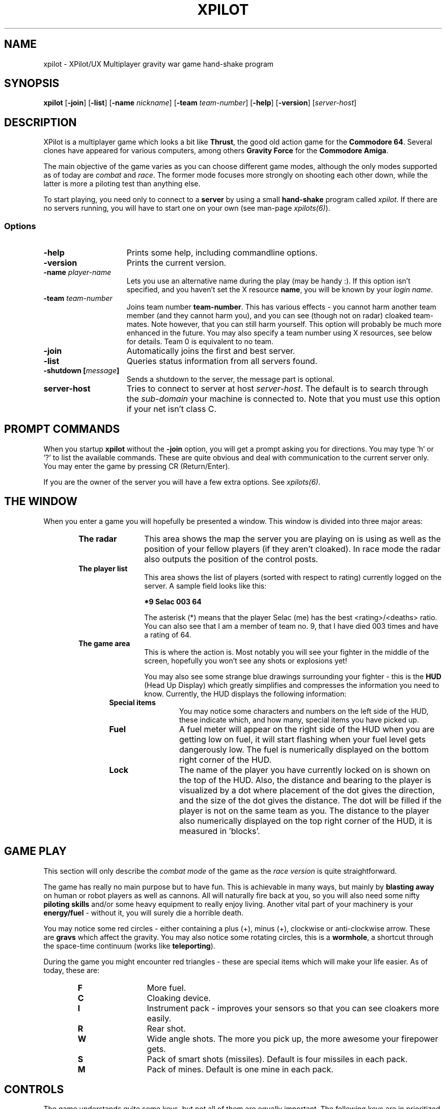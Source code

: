 .\" -*-Text-*-
.\";;;;;;;;;;;;;;;;;;;;;;;;;;;;;;;;;;;;;;;;;;;;;;;;;;;;;;;;;;;;;;;;;;;;;;;;;;;;
.\"
.\" File:         xpilot.6
.\" Description:  XPilot man page
.\" Author:       Bjoern Stabell & Ken Ronny Schouten
.\" Modified:     910520
.\" Language:     Text
.\" Package:      xpilot
.\"
.\" (c) Copyright 1991, UiT, all rights reserved.
.\"
.\";;;;;;;;;;;;;;;;;;;;;;;;;;;;;;;;;;;;;;;;;;;;;;;;;;;;;;;;;;;;;;;;;;;;;;;;;;;;
.TH XPILOT 6 "Version 1.2" "BS & "
.ad b
.SH NAME
xpilot \- XPilot/UX  Multiplayer gravity war game hand-shake program

.SH SYNOPSIS

.BR xpilot
[\fB-join\fR]
[\fB-list\fR]
[\fB-name \fInickname\fR]
[\fB-team \fIteam-number\fR]
[\fB-help\fR]
[\fB-version\fR]
[\fIserver-host\fR]

.SH DESCRIPTION
XPilot is a multiplayer game which looks a bit like \fBThrust\fP, the good
old action game for the \fBCommodore 64\fP.  Several clones have appeared
for various computers, among others \fBGravity Force\fP for the
\fBCommodore Amiga\fP.

The main objective of the game varies as you can choose different game
modes, although the only modes supported as of today are \fIcombat\fR and
\fIrace\fR.  The former mode focuses more strongly on shooting each other
down, while the latter is more a piloting test than anything else.

To start playing, you need only to connect to a \fBserver\fP by using a
small \fBhand-shake\fP program called \fIxpilot\fR.  If there are no
servers running, you will have to start one on your own (see man-page
\fIxpilots(6)\fP).

.SS Options

.TP 15
.B -help
Prints some help, including commandline options.

.TP 15
.B -version
Prints the current version.

.TP 15
.B -name \fIplayer-name\fP
Lets you use an alternative name during the play (may be handy :).  If this
option isn't specified, and you haven't set the X resource \fPname\fP, you
will be known by your \fIlogin name\fR.

.TP 15
.B -team \fIteam-number\fP
Joins team number \fBteam-number\fR.  This has various effects - you cannot
harm another team member (and they cannot harm you), and you can see
(though not on radar) cloaked team-mates.  Note however, that you can
still harm yourself.  This option will probably be much more enhanced
in the future.  You may also specify a team number using X resources, see
below for details.  Team 0 is equivalent to no team.

.TP 15
.B -join
Automatically joins the first and best server.

.TP 15
.B -list
Queries status information from all servers found.

.TP 15
.B -shutdown [\fImessage\fP]
Sends a shutdown to the server, the message part is optional.

.TP 15
.B server-host
Tries to connect to server at host \fIserver-host\fR.  The default is to
search through the \fIsub-domain\fR your machine is connected to.  Note
that you must use this option if your net isn't class C.

.SH PROMPT COMMANDS
When you startup \fBxpilot\fP without the \fB-join\fP option, you will get
a prompt asking you for directions.  You may type 'h' or '?' to list the
available commands.  These are quite obvious and deal with communication to
the current server only.  You may enter the game by pressing CR (Return/Enter).

If you are the owner of the server you will have a few extra options.  See
\fIxpilots(6)\fP.

.SH THE WINDOW
When you enter a game you will hopefully be presented a window.  This
window is divided into three major areas:
.RS 6
.TP 12
.B The radar
This area shows the map the server you are playing on is using as well as
the position of your fellow players (if they aren't cloaked).  In race mode
the radar also outputs the position of the control posts.
.TP 12
.B The player list
This area shows the list of players (sorted with respect to rating)
currently logged on the server.  A sample field looks like this:
.IP
.B 	*9	Selac			003		64
.IP
The asterisk (*) means that the player Selac (me) has the best
<rating>/<deaths> ratio.  You can also see that I am a member of team no.
9, that I have died 003 times and have a rating of 64.
.TP 12
.B The game area
This is where the action is.  Most notably you will see your fighter in the
middle of the screen, hopefully you won't see any shots or explosions yet!

You may also see some strange blue drawings surrounding your fighter - this
is the \fBHUD\fP (Head Up Display) which greatly simplifies and compresses
the information you need to know.  Currently, the HUD displays the
following information:
.RS 6
.TP 12
.B Special items
You may notice some characters and numbers on the left side of the HUD,
these indicate which, and how many, special items you have picked up.
.TP 12
.B Fuel
A fuel meter will appear on the right side of the HUD when you are getting
low on fuel, it will start flashing when your fuel level gets dangerously
low.  The fuel is numerically displayed on the bottom right corner of the
HUD.
.TP 12
.B Lock
The name of the player you have currently locked on is shown on the top of
the HUD.  Also, the distance and bearing to the player is visualized by a
dot where placement of the dot gives the direction, and the size of the dot
gives the distance.  The dot will be filled if the player is not on the
same team as you.  The distance to the player also numerically displayed on
the top right corner of the HUD, it is measured in 'blocks'.
.RS -6

.SH GAME PLAY
This section will only describe the \fIcombat mode\fR of the game as the
\fIrace version\fR is quite straightforward.

The game has really no main purpose but to have fun.  This is achievable in
many ways, but mainly by \fBblasting away\fP on human or robot players as
well as cannons.  All will naturally fire back at you, so you will also
need some nifty \fBpiloting skills\fP and/or some heavy equipment to really
enjoy living.  Another vital part of your machinery is your
\fBenergy/fuel\fP - without it, you will surely die a horrible death.

You may notice some red circles - either containing a plus (+), minus (+),
clockwise or anti-clockwise arrow.  These are \fBgravs\fP which affect the
gravity.  You may also notice some rotating circles, this is a
\fBwormhole\fP, a shortcut through the space-time continuum (works like
\fBteleporting\fP).

During the game you might encounter red triangles - these are special items
which will make your life easier.  As of today, these are:

.RS 6
.TP 12
.B F
More fuel.
.TP 12
.B C
Cloaking device.
.TP 12
.B I
Instrument pack - improves your sensors so that you can see cloakers more
easily.
.TP 12
.B R
Rear shot.
.TP 12
.B W
Wide angle shots.  The more you pick up, the more awesome your firepower gets.
.TP 12
.B S
Pack of smart shots (missiles).  Default is four missiles in each pack.
.TP 12
.B M
Pack of mines.  Default is one mine in each pack.

.SH CONTROLS
The game understands quite some keys, but not all of them are equally
important.  The following keys are in prioritized order, and note that a |
is used to separate equivalent keys.  The words inside the curly braces {}
are the name of the resources that corresponds to the actions, see
Xresources below.
.RS 2
.TP 4
\fIPrimary keys\fR
The primary keys are:
.RS 6
.TP 12
.B a {keyTurnLeft}
Turn left (anti-clockwise).
.TP 12
.B s {keyTurnRight}
Turn right (clockwise).
.TP 12
.B shift {keyThrust}
Thrust me.
.TP 12
.B return {keyFireShot}
Fire normal shot.
.TP 12
.B space | right-meta {keyShield}
Activate shield.  Must be held down for continuous use.
.TP 12
.B ctrl | f {keyRefuel}
Try to connect to nearest fuel station.  Must be held down during refueling.
.RS -6
.TP 4
\fISecondary keys\fR
The following commands are not always available, some require special items
to have any functionality at all.
.RS 6
.TP 12
.B q {keySelfDestruct}
Self destruct.  At last we managed to include a timer, got rid of all those
nasty I'd-rather-die-by-my-own-hands-than-let-you-kill-me-and-get-all-
the-points pilots.
.TP 12
.B backSpace {keyCloak}
Enable/disable cloaking device if available.  You will be invisible on both
radar and on screen, but beware - the device is not foolproof, it is
not cheap on your fuel and the only thing becoming invisible is your ship,
i.e. the exhaust-flames will still be visible.
.TP 12
.B Esc {keySwapSettings}
Toggle between two different settings.  You'll probably want more power
and a larger turn rate in combat than when you're doing some critical
maneuvering.  Also, the game speed (unfortunately) varies as the load of
the machines and the net varies.
.TP 12
.B Tab {keyDropMine}
Drop a proximity mine.  The mine will detonate after a certain amount of
time (quite large actually) or when a foe comes too near.
.TP 12
.B Home {keyChangeHome}
Change home base.  You will need to be landed on the base of your choice.
(The \fBHome\fP key is located just right of the \fBReturn\fP key on most
HP-keyboards.)  These keys are convenient for HP keyboards, also somewhat
adapted to SUN keyboards.
.TP 12
.B p {keyPause}
Parking mode - you can only park while you're landed on your own home base,
and when you park, you cannot rejoin the game until the P has stopped
blinking (to prevent users from using this option to run away from a
battle).

.TP 0
These keys let you adjust the control sensitivity:
.TP 12
.B * {keyIncreasePower}
Increase engine power.
.TP 12
.B / {keyDecreasePower}
Decrease engine power.
.TP 12
.B + {keyIncreaseTurnspeed}
Increase turn speed.
.TP 12
.B - {keyDecreaseTurnspeed}
Decrease turn speed.
.TP 12
.B [ {keySlowdown}
Slows down the game (owner only).
.TP 12
.B ] {keySpeedup}
Speeds up the game (owner only).

.TP 0
The following requires that you have a \fBlock\fP on somebody:
.TP 12
.B \e (backSlash) | LF (lineFeed) {keyFireMissile}
Fire smart missile if available.  The missile will home onto the player
that you have currently locked on.  You must have \fBa clear lock\fP on a
player for this to work.
.TP 12
.B Select | Up | Down {keyLockClose}
Will lock onto the closest player if he/she is within range.
.TP 12
.B Next | Right {keyLockNext}
Will, if possible, lock onto the next player in the game.
.TP 12
.B Prior (Prev) | Left {keyLockPrev}
Will, if possible, lock onto the previous player in the game.

.RS -6
.TP 0
There is even a cheat mode, and a possibility to join the 'twilight-
zone boys' if you should be so lucky to hit the right key while the option
isn't disabled.  But don't lose any sleep over it, it's not that easy.
Usually, this option is disabled.

.SH X RESOURCES
XPilot understands the following X resources in addition to the key
resources described above:
.RS 6
.TP 12
.B name
Nick name of your player.
.TP 12
.B team
Preferred team number.
.TP 12
.B power
Primary power setting of your engine.  Primary in this context means that it
is part of the default setting, secondary means the other setting (two
different settings are available, pressing \fBEsc\fP will switch between
them).  You may change "sensitivity" of your ship by adjusting these
parameters.  Often you would like one setting to be more "rough" than the
other - one setting for fine maneuvering and one for racing. (Default 45.0)
.TP 12
.B turnSpeed
Primary turnspeed setting of your ship. (Default 30.0)
.TP 12
.B turnResistance
Primary turnresistance setting of your ship.  This value determines how
fast your ship will stop rotating, i.e. the rotating speed of your ship is
set equal to itself multiplied by this value.  Obviously the value has to
lie between 0.0 (exclusive) and 1.0 (inclusive).  (Default 0.12)
.TP 12
.B altPower
Secondary power setting of your engine. (Default 35.0)
.TP 12
.B altTurnSpeed
Secondary turnspeed setting of your ship. (Default 25.0)
.TP 12
.B altTurnResistance
Secondary turnresistance setting of your ship. (Default 0.12)
.TP 12
.B fuelNotify
The limit when the HUD fuel bar will become visible. (Default 500.0)
.TP 12
.B fuelWarning
The limit when the HUD fuel bar will start flashing. (Default 200.0)
.TP 12
.B fuelCritical
The limit when the HUD fuel bar will flash faster. (Default 100.0)
.TP 12
.B showHUD
Should the HUD be on or off. (Default true)
.TP 12
.B verticalHUDLine
Should the vertical lines in the HUD be drawn. (Default false)
.TP 12
.B horizontalHUDLine
Should the horizontal lines in the HUD be drawn. (Default true)
.TP 12
.B fuelMeter
Determines if the fuel meter should be visible. This meter visualizes your
fuel level in a different way than \fBfuelGauge\fP does.
.TP 12
.B fuelGauge
Determines if the fuel gauge should be visible. See \fBfuelMeter\fP.
.TP 12
.B turnSpeedMeter
Should the turnspeed meter be visible at all times. (Default false)
.TP 12
.B powerMeter
Should the power meter be visible at all times. (Default false)
.RS -6

.SH EXAMPLES
The simplest invocation of the hand-shake program is to just type:
.IP
.B xpilot
.PP
This will force the program to search after a server on all the machines
on your sub-domain (i.e. all the machines with the all but the last part of
the IP address in common).

Say this don't work (it often doesn't unfortunately), and you know where
the server is, and you don't want to be prompted (handy in scripts etc.),
you may type for example:
.IP
.B xpilot -join lglab08
.PP

In the examples above your name would be your login name.  Let's say you
want to be really cool and your login name is \fBgudmari\fR, well - you're
in loads of trouble if you don't know about the \fB-name\fR option;
.IP
.B xpilot -name FireEater
.PP
will fix the problem for you.

.SH WARNINGS
If the server should go down, you will be without autorepeat on your
keyboard.  To re-enable autorepeat, use the \fIxset\fR command with the
\fIr\fR switch, i.e.:
.IP
.B xset r
.PP
Also note that the game speed cannot be controlled, so that the only way to
slow down a game is to have several dummies join it.  Use the following
command:

.SH AUTHORS
The \fIxpilot\fP product was developed by Bjoern Stabell and Ken Ronny
Schouten at the University of Tromsoe, Norway.

.SH BUGS
The product is seemingly stable, so bug reports are highly appreciated.
Send email to \fBxpilot-request@cs.uit.no\fP and we will see what we can
do.  We merely ask that you remember to include the following information:
.IP
.PD 0
.RS 4
\- The platform(s) the bug(s) occurs on and what kind of display (depth,
color, type) you use.
.TP
\- The version, revision and patchlevel of XPilot.
.TP
\- What the bug(s) looks like.
.TP
\- When the bug(s) usually occurs.
.PP
.PD
.IP
.RS -4
We would also like to receive changes you do to make the code compile on
your machine (we would NOT like to receive the whole program translated to
K&R C, keep it ANSI :) If you don't have an ANSI compiler, there are
several utilities which may help you de-ANSI-fy the code (unproto,
unprotoize etc).

.SH NOTES
For credit list, see \fIxpilots(6)\fP.

.SH FILES
.PD 0
.TP 40
\fB/usr/local/games/lib/xpilot/motd\fP
Message of the day.
.TP
\fB/usr/local/games/lib/xpilot/maps/\fP
Directory containing maps.
.PD

.SH SEE ALSO
xpilots(6)
.\"
.\" index		\fIxpilot\fR - multiplayer war game
.\" index		\fIxpilots\fR \- server module for xpilot
